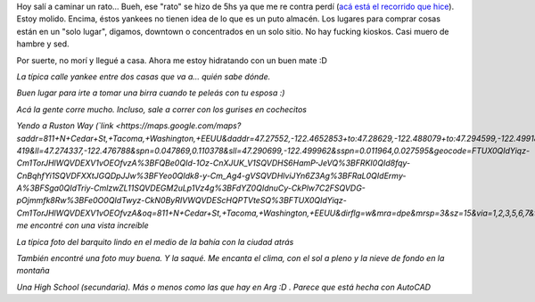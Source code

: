 .. link:
.. description:
.. tags: tacoma, viajes
.. date: 2013/04/25 21:40:32
.. title: Unas fotos de Tacoma, Washington
.. slug: unas-fotos-de-tacoma-washington

Hoy salí a caminar un rato... Bueh, ese "rato" se hizo de 5hs ya que me
re contra perdí (`acá está el recorrido que
hice <https://maps.google.com/maps?saddr=811+N+Cedar+St,+Tacoma,+Washington,+EEUU&daddr=47.27552,-122.4652853+to:47.28629,-122.488079+to:47.294599,-122.499181+to:N+42nd+St+to:47.258152,-122.5051389+to:47.2580704,-122.4948186+to:47.2552772,-122.4836337+to:811+N+Cedar+St,+Tacoma,+WA,+EEUU&hl=es-419&ll=47.274337,-122.476788&spn=0.047869,0.110378&sll=47.290699,-122.499962&sspn=0.011964,0.027595&geocode=FTUX0QIdYiqz-Cm1TorJHlWQVDEXV1vOEOfvzA%3BFQBe0QId-1Oz-CnXJUK_V1SQVDHS6HamP-JeVQ%3BFRKI0QId8fqy-CnBqhfYi1SQVDFXXtJGQDpJJw%3BFYeo0QIdk8-y-Cm_Ag4-gVSQVDHlviJYn6Z3Ag%3BFRaL0QIdErmy-A%3BFSga0QIdTriy-CmlzwZL11SQVDEGM2uLp1Vz4g%3BFdYZ0QIdnuCy-CkPlw7C2FSQVDG-pOjmmfk8Rw%3BFe0O0QIdTwyz-CkN0ByRIVWQVDEScHQPTVteSQ%3BFTUX0QIdYiqz-Cm1TorJHlWQVDEXV1vOEOfvzA&oq=811+N+Cedar+St,+Tacoma,+Washington,+EEUU&dirflg=w&mra=dpe&mrsp=3&sz=15&via=1,2,3,5,6,7&t=m&z=13>`__).
Estoy molido. Encima, éstos yankees no tienen idea de lo que es un puto
almacén. Los lugares para comprar cosas están en un "solo lugar",
digamos, downtown o concentrados en un solo sitio. No hay fucking
kioskos. Casi muero de hambre y sed.

Por suerte, no morí y llegué a casa. Ahora me estoy hidratando con un
buen mate :D

|DSC_9288|

*La típica calle yankee entre dos casas que va a... quién sabe dónde.*

|DSC_9289|

*Buen lugar para irte a tomar una birra cuando te peleás con tu esposa
:)*

|DSC_9297|

*Acá la gente corre mucho. Incluso, sale a correr con los gurises en
cochecitos*

|DSC_9304|

*Yendo a Ruston Way
(`link <https://maps.google.com/maps?saddr=811+N+Cedar+St,+Tacoma,+Washington,+EEUU&daddr=47.27552,-122.4652853+to:47.28629,-122.488079+to:47.294599,-122.499181+to:N+42nd+St+to:47.258152,-122.5051389+to:47.2580704,-122.4948186+to:47.2552772,-122.4836337+to:811+N+Cedar+St,+Tacoma,+WA,+EEUU&hl=es-419&ll=47.274337,-122.476788&spn=0.047869,0.110378&sll=47.290699,-122.499962&sspn=0.011964,0.027595&geocode=FTUX0QIdYiqz-Cm1TorJHlWQVDEXV1vOEOfvzA%3BFQBe0QId-1Oz-CnXJUK_V1SQVDHS6HamP-JeVQ%3BFRKI0QId8fqy-CnBqhfYi1SQVDFXXtJGQDpJJw%3BFYeo0QIdk8-y-Cm_Ag4-gVSQVDHlviJYn6Z3Ag%3BFRaL0QIdErmy-A%3BFSga0QIdTriy-CmlzwZL11SQVDEGM2uLp1Vz4g%3BFdYZ0QIdnuCy-CkPlw7C2FSQVDG-pOjmmfk8Rw%3BFe0O0QIdTwyz-CkN0ByRIVWQVDEScHQPTVteSQ%3BFTUX0QIdYiqz-Cm1TorJHlWQVDEXV1vOEOfvzA&oq=811+N+Cedar+St,+Tacoma,+Washington,+EEUU&dirflg=w&mra=dpe&mrsp=3&sz=15&via=1,2,3,5,6,7&t=m&z=13>`__)
me encontré con una vista increíble*

|DSC_9328|

*La típica foto del barquito lindo en el medio de la bahía con la ciudad
atrás*

|DSC_9350|

*También encontré una foto muy buena. Y la saqué. Me encanta el clima,
con el sol a pleno y la nieve de fondo en la montaña*

|DSC_9358|

*Una High School (secundaria). Más o menos como las que hay en Arg :D .
Parece que está hecha con AutoCAD*

.. |DSC_9288| image:: http://humitos.files.wordpress.com/2013/04/dsc_9288.jpg?w=580
   :target: http://humitos.files.wordpress.com/2013/04/dsc_9288.jpg
.. |DSC_9289| image:: http://humitos.files.wordpress.com/2013/04/dsc_9289.jpg?w=580
   :target: http://humitos.files.wordpress.com/2013/04/dsc_9289.jpg
.. |DSC_9297| image:: http://humitos.files.wordpress.com/2013/04/dsc_9297.jpg?w=580
   :target: http://humitos.files.wordpress.com/2013/04/dsc_9297.jpg
.. |DSC_9304| image:: http://humitos.files.wordpress.com/2013/04/dsc_9304.jpg?w=580
   :target: http://humitos.files.wordpress.com/2013/04/dsc_9304.jpg
.. |DSC_9328| image:: http://humitos.files.wordpress.com/2013/04/dsc_9328.jpg?w=580
   :target: http://humitos.files.wordpress.com/2013/04/dsc_9328.jpg
.. |DSC_9350| image:: http://humitos.files.wordpress.com/2013/04/dsc_9350.jpg?w=580
   :target: http://humitos.files.wordpress.com/2013/04/dsc_9350.jpg
.. |DSC_9358| image:: http://humitos.files.wordpress.com/2013/04/dsc_9358.jpg?w=580
   :target: http://humitos.files.wordpress.com/2013/04/dsc_9358.jpg
